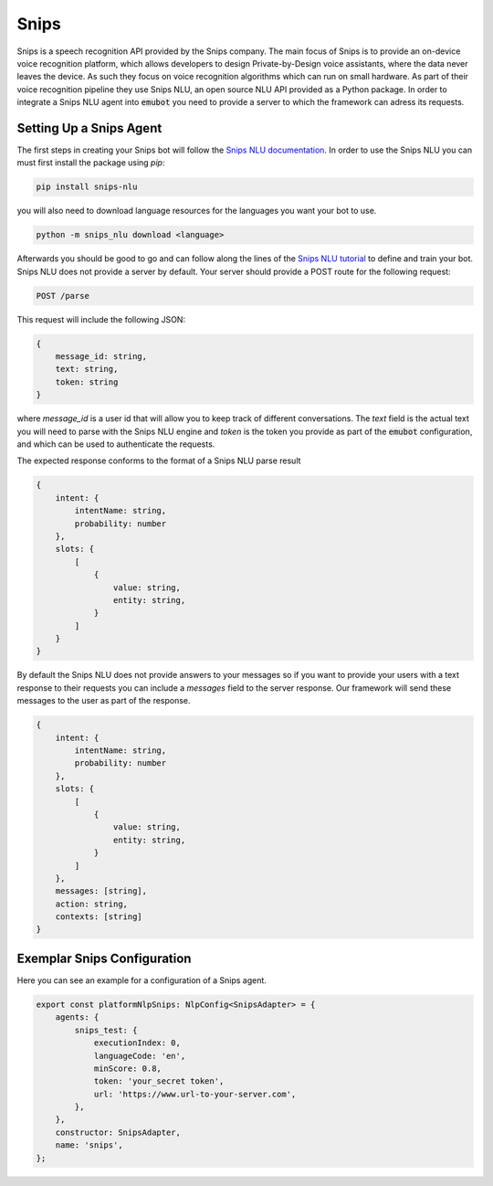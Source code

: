 .. _snips:

Snips
============================
Snips is a speech recognition API provided by the Snips company.
The main focus of Snips is to provide an on-device voice recognition platform,
which allows developers to design Private-by-Design voice assistants, where the
data never leaves the device. As such they focus on voice recognition
algorithms which can run on small hardware. As part of their voice
recognition pipeline they use Snips NLU, an open source NLU API provided as a
Python package. In order to integrate a Snips NLU agent into :code:`emubot`
you need to provide a server to which the framework can adress its requests.


Setting Up a Snips Agent
-------------------------
The first steps in creating your Snips bot will follow the
`Snips NLU documentation <https://snips-nlu.readthedocs.io/en/latest/index.html>`_.
In order to use the Snips NLU you can must first install the package using
`pip`:

.. code-block:: bash

    pip install snips-nlu

you will also need to download language resources for the languages you want
your bot to use.

.. code-block:: bash

    python -m snips_nlu download <language>


Afterwards you should be good to go and can follow along the lines of the
`Snips NLU tutorial <https://snips-nlu.readthedocs.io/en/latest/tutorial.html>`_
to define and train your bot.
Snips NLU does not provide a server by default.
Your server should provide a POST route for the following request:

.. code-block:: bash

    POST /parse

This request will include the following JSON:

.. code-block:: javascript

    {
        message_id: string,
        text: string,
        token: string
    }

where `message_id` is a user id that will allow you to keep track of different
conversations. The `text` field is the actual text you will need to parse with
the Snips NLU engine and `token` is the token you provide as part of the
:code:`emubot` configuration, and which can be used to authenticate the requests.

The expected response conforms to the format of a Snips NLU parse result

.. code-block:: javascript

    {
        intent: {
            intentName: string,
            probability: number
        },
        slots: {
            [
                {
                    value: string,
                    entity: string,
                }
            ]
        }
    }

By default the Snips NLU does not provide answers to your messages so if you
want to provide your users with a text response to their requests you can
include a `messages` field to the server response. Our framework will send
these messages to the user as part of the response.

.. code-block:: javascript

    {
        intent: {
            intentName: string,
            probability: number
        },
        slots: {
            [
                {
                    value: string,
                    entity: string,
                }
            ]
        },
        messages: [string],
        action: string,
        contexts: [string]
    }

.. _exemplar_snips_config:

Exemplar Snips Configuration
---------------------------------
Here you can see an example for a configuration of a Snips agent.

.. code-block:: javascript

    export const platformNlpSnips: NlpConfig<SnipsAdapter> = {
        agents: {
            snips_test: {
                executionIndex: 0,
                languageCode: 'en',
                minScore: 0.8,
                token: 'your_secret token',
                url: 'https://www.url-to-your-server.com',
            },
        },
        constructor: SnipsAdapter,
        name: 'snips',
    };
